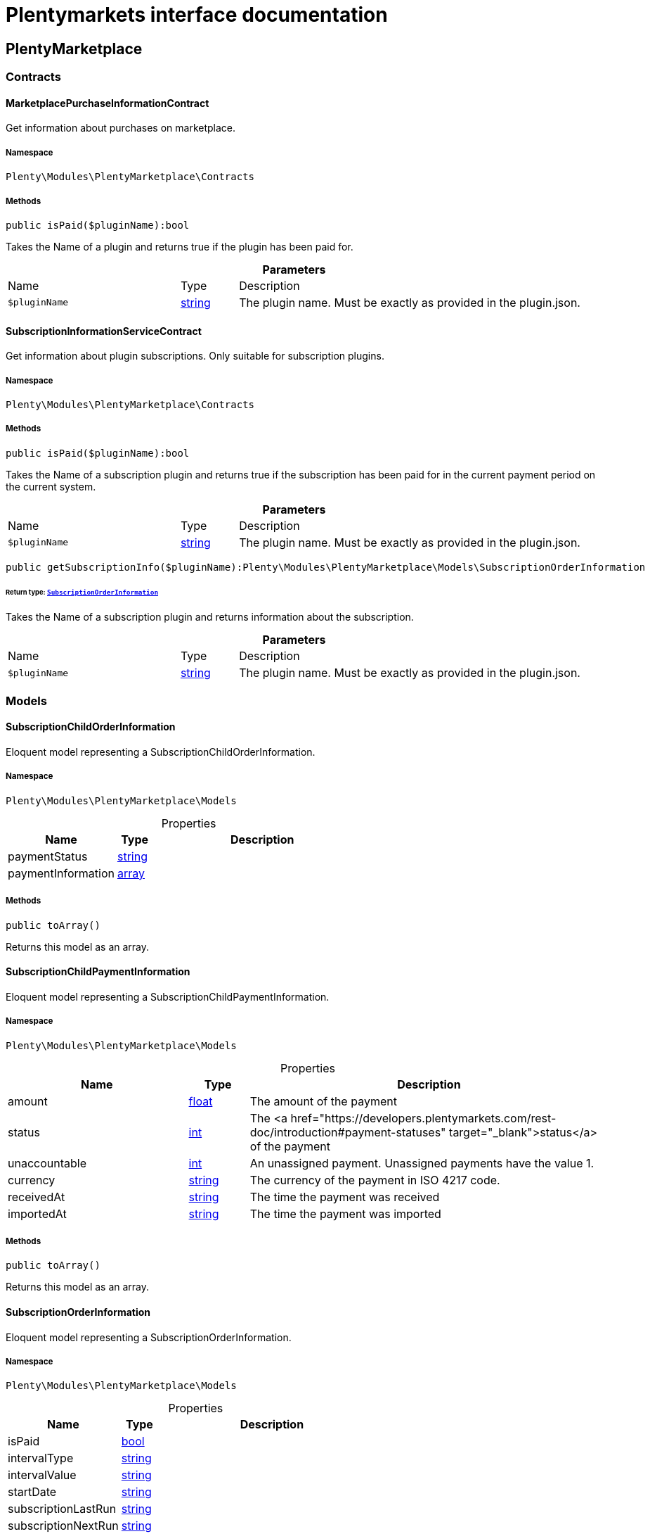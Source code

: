 :table-caption!:
:example-caption!:
:source-highlighter: prettify
:sectids!:
= Plentymarkets interface documentation


[[plentymarketplace_plentymarketplace]]
== PlentyMarketplace

[[plentymarketplace_plentymarketplace_contracts]]
===  Contracts
[[plentymarketplace_contracts_marketplacepurchaseinformationcontract]]
==== MarketplacePurchaseInformationContract

Get information about purchases on marketplace.



===== Namespace

`Plenty\Modules\PlentyMarketplace\Contracts`






===== Methods

[source%nowrap, php]
[#ispaid]
----

public isPaid($pluginName):bool

----







Takes the Name of a plugin and returns true if the plugin has been paid for.

.*Parameters*
[cols="3,1,6"]
|===
|Name |Type |Description
a|`$pluginName`
|link:http://php.net/string[string^]
a|The plugin name. Must be exactly as provided in the plugin.json.
|===



[[plentymarketplace_contracts_subscriptioninformationservicecontract]]
==== SubscriptionInformationServiceContract

Get information about plugin subscriptions. Only suitable for subscription plugins.



===== Namespace

`Plenty\Modules\PlentyMarketplace\Contracts`






===== Methods

[source%nowrap, php]
[#ispaid]
----

public isPaid($pluginName):bool

----







Takes the Name of a subscription plugin and returns true if the subscription has been paid for
in the current payment period on the current system.

.*Parameters*
[cols="3,1,6"]
|===
|Name |Type |Description
a|`$pluginName`
|link:http://php.net/string[string^]
a|The plugin name. Must be exactly as provided in the plugin.json.
|===


[source%nowrap, php]
[#getsubscriptioninfo]
----

public getSubscriptionInfo($pluginName):Plenty\Modules\PlentyMarketplace\Models\SubscriptionOrderInformation

----




====== *Return type:*        xref:Plentymarketplace.adoc#plentymarketplace_models_subscriptionorderinformation[`SubscriptionOrderInformation`]


Takes the Name of a subscription plugin and returns information about the subscription.

.*Parameters*
[cols="3,1,6"]
|===
|Name |Type |Description
a|`$pluginName`
|link:http://php.net/string[string^]
a|The plugin name. Must be exactly as provided in the plugin.json.
|===


[[plentymarketplace_plentymarketplace_models]]
===  Models
[[plentymarketplace_models_subscriptionchildorderinformation]]
==== SubscriptionChildOrderInformation

Eloquent model representing a SubscriptionChildOrderInformation.



===== Namespace

`Plenty\Modules\PlentyMarketplace\Models`





.Properties
[cols="3,1,6"]
|===
|Name |Type |Description

|paymentStatus
    |link:http://php.net/string[string^]
    a|
|paymentInformation
    |link:http://php.net/array[array^]
    a|
|===


===== Methods

[source%nowrap, php]
[#toarray]
----

public toArray()

----







Returns this model as an array.


[[plentymarketplace_models_subscriptionchildpaymentinformation]]
==== SubscriptionChildPaymentInformation

Eloquent model representing a SubscriptionChildPaymentInformation.



===== Namespace

`Plenty\Modules\PlentyMarketplace\Models`





.Properties
[cols="3,1,6"]
|===
|Name |Type |Description

|amount
    |link:http://php.net/float[float^]
    a|The amount of the payment
|status
    |link:http://php.net/int[int^]
    a|The <a href="https://developers.plentymarkets.com/rest-doc/introduction#payment-statuses"  target="_blank">status</a> of the payment
|unaccountable
    |link:http://php.net/int[int^]
    a|An unassigned payment. Unassigned payments have the value 1.
|currency
    |link:http://php.net/string[string^]
    a|The currency of the payment in ISO 4217 code.
|receivedAt
    |link:http://php.net/string[string^]
    a|The time the payment was received
|importedAt
    |link:http://php.net/string[string^]
    a|The time the payment was imported
|===


===== Methods

[source%nowrap, php]
[#toarray]
----

public toArray()

----







Returns this model as an array.


[[plentymarketplace_models_subscriptionorderinformation]]
==== SubscriptionOrderInformation

Eloquent model representing a SubscriptionOrderInformation.



===== Namespace

`Plenty\Modules\PlentyMarketplace\Models`





.Properties
[cols="3,1,6"]
|===
|Name |Type |Description

|isPaid
    |link:http://php.net/bool[bool^]
    a|
|intervalType
    |link:http://php.net/string[string^]
    a|
|intervalValue
    |link:http://php.net/string[string^]
    a|
|startDate
    |link:http://php.net/string[string^]
    a|
|subscriptionLastRun
    |link:http://php.net/string[string^]
    a|
|subscriptionNextRun
    |link:http://php.net/string[string^]
    a|
|childOrders
    |link:http://php.net/array[array^]
    a|
|===


===== Methods

[source%nowrap, php]
[#toarray]
----

public toArray()

----







Returns this model as an array.

